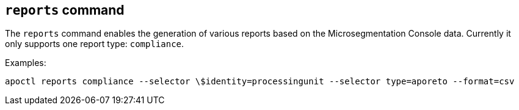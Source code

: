 == `+reports+` command

The `+reports+` command enables the generation of various reports based on the Microsegmentation Console data.
Currently it only supports one report type: `+compliance+`.

Examples:

 apoctl reports compliance --selector \$identity=processingunit --selector type=aporeto --format=csv
